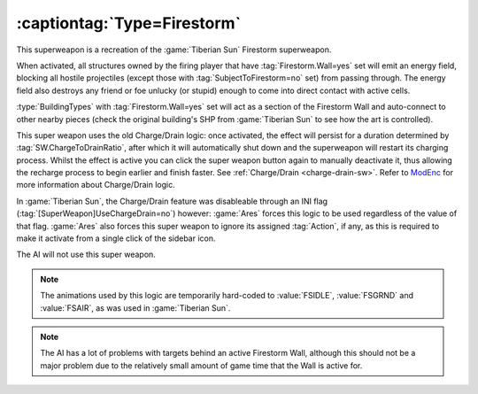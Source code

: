 .. _firestorm:

:captiontag:`Type=Firestorm`
````````````````````````````

This superweapon is a recreation of the :game:`Tiberian Sun` Firestorm
superweapon.

When activated, all structures owned by the firing player that have
:tag:`Firestorm.Wall=yes` set will emit an energy field, blocking all hostile
projectiles (except those with :tag:`SubjectToFirestorm=no` set) from passing
through. The energy field also destroys any friend or foe unlucky (or stupid)
enough to come into direct contact with active cells.

:type:`BuildingTypes` with :tag:`Firestorm.Wall=yes` set will act as a section
of the Firestorm Wall and auto-connect to other nearby pieces (check the
original building's SHP from :game:`Tiberian Sun` to see how the art is
controlled).

This super weapon uses the old Charge/Drain logic: once activated, the effect
will persist for a duration determined by :tag:`SW.ChargeToDrainRatio`, after
which it will automatically shut down and the superweapon will restart its
charging process. Whilst the effect is active you can click the super weapon
button again to manually deactivate it, thus allowing the recharge process to
begin earlier and finish faster. See :ref:`Charge/Drain <charge-drain-sw>`.
Refer to `ModEnc <http://modenc.renegadeprojects.com/ChargeToDrainRatio>`_ for
more information about Charge/Drain logic.

In :game:`Tiberian Sun`, the Charge/Drain feature was disableable through an
INI flag (:tag:`[SuperWeapon]UseChargeDrain=no`) however: :game:`Ares` forces
this logic to be used regardless of the value of that flag. :game:`Ares` also
forces this super weapon to ignore its assigned :tag:`Action`, if any, as this
is required to make it activate from a single click of the sidebar icon.

The AI will not use this super weapon.

.. note:: The animations used by this logic are temporarily hard-coded to
  \ :value:`FSIDLE`, :value:`FSGRND` and :value:`FSAIR`, as was used in
  \ :game:`Tiberian Sun`.

.. note:: The AI has a lot of problems with targets behind an active Firestorm
  Wall, although this should not be a major problem due to the relatively small
  amount of game time that the Wall is active for.

.. index:: Super Weapons; Firestorm Wall

.. versionadded:: 0.1
